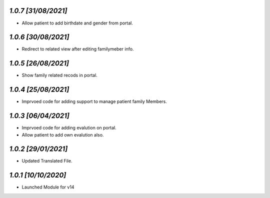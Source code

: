`1.0.7                                                       [31/08/2021]`
***************************************************************************
- Allow patient to add birthdate and gender from portal.

`1.0.6                                                       [30/08/2021]`
***************************************************************************
- Redirect to related view after editing familymeber info.

`1.0.5                                                       [26/08/2021]`
***************************************************************************
- Show family related recods in portal.

`1.0.4                                                       [25/08/2021]`
***************************************************************************
- Imprvoed code for adding support to manage patient family Members.

`1.0.3                                                       [06/04/2021]`
***************************************************************************
- Imprvoed code for adding evalution on portal.
- Allow patient to add own evalution also.

`1.0.2                                                       [29/01/2021]`
***************************************************************************
- Updated Translated File.

`1.0.1                                                        [10/10/2020]`
***************************************************************************
- Launched Module for v14